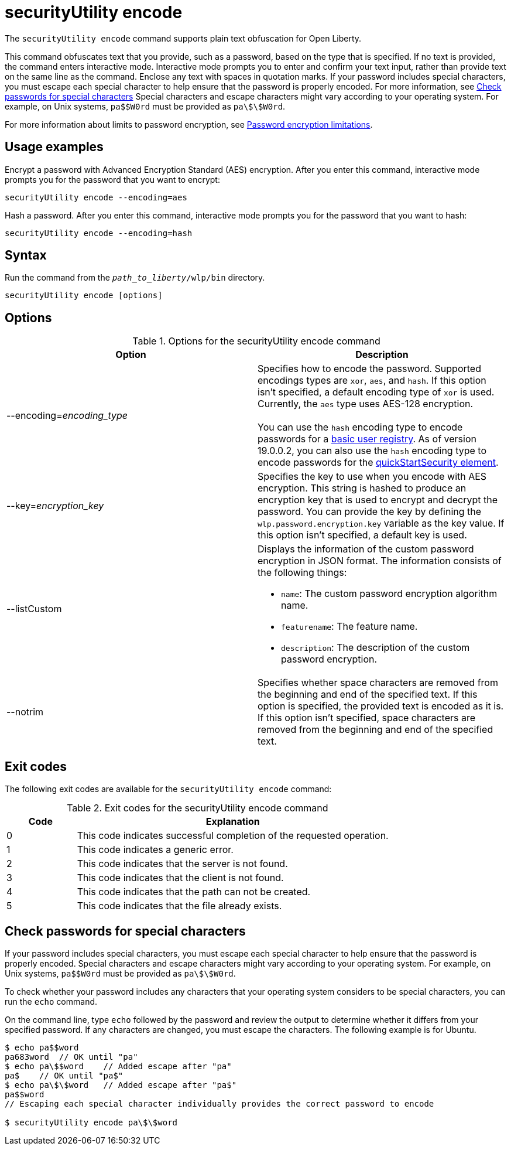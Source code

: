 //
// Copyright (c) 2020, 2021 IBM Corporation and others.
// Licensed under Creative Commons Attribution-NoDerivatives
// 4.0 International (CC BY-ND 4.0)
//   https://creativecommons.org/licenses/by-nd/4.0/
//
// Contributors:
//     IBM Corporation
//
:page-description: The `securityUtility encode` command supports plain text obfuscation for Open Liberty.
:seo-title: securityUtility encode - OpenLiberty.io
:seo-description: The `securityUtility encode` command supports plain text obfuscation for Open Liberty.
:page-layout: general-reference
:page-type: general
= securityUtility encode

The `securityUtility encode` command supports plain text obfuscation for Open Liberty.

This command obfuscates text that you provide, such as a password, based on the type that is specified.
If no text is provided, the command enters interactive mode.
Interactive mode prompts you to enter and confirm your text input, rather than provide text on the same line as the command.
Enclose any text with spaces in quotation marks.
If your password includes special characters, you must escape each special character to help ensure that the password is properly encoded. For more information, see <<pw,Check passwords for special characters>>
Special characters and escape characters might vary according to your operating system.
For example, on Unix systems, `pa$$W0rd` must be provided as `pa\$\$W0rd`.


For more information about limits to password encryption, see xref:ROOT:password-encryption.adoc[Password encryption limitations].

== Usage examples

Encrypt a password with Advanced Encryption Standard (AES) encryption. After you enter this command, interactive mode prompts you for the password that you want to encrypt:

----
securityUtility encode --encoding=aes
----

Hash a password. After you enter this command, interactive mode prompts you for the password that you want to hash:

----
securityUtility encode --encoding=hash
----

== Syntax

Run the command from the `_path_to_liberty_/wlp/bin` directory.

----
securityUtility encode [options]
----

== Options

.Options for the securityUtility encode command
[%header,cols=2*]
|===
|Option
|Description

|--encoding=_encoding_type_
|Specifies how to encode the password.
Supported encodings types are `xor`, `aes`, and `hash`.
If this option isn't specified, a default encoding type of `xor` is used. Currently, the `aes` type uses AES-128 encryption.
{empty} +
{empty} +
You can use the `hash` encoding type to encode passwords for a xref:ROOT:user-registries-application-security.adoc[basic user registry].
As of version 19.0.0.2, you can also use the `hash` encoding type to encode passwords for the xref:config/quickStartSecurity.adoc[quickStartSecurity element].

|--key=_encryption_key_
|Specifies the key to use when you encode with AES encryption.
This string is hashed to produce an encryption key that is used to encrypt and decrypt the password.
You can provide the key by defining the `wlp.password.encryption.key` variable as the key value.
If this option isn't specified, a default key is used.

|--listCustom
a|Displays the information of the custom password encryption in JSON format.
The information consists of the following things:

* `name`: The custom password encryption algorithm name.
* `featurename`: The feature name.
* `description`: The description of the custom password encryption.

|--notrim
|Specifies whether space characters are removed from the beginning and end of the specified text.
If this option is specified, the provided text is encoded as it is.
If this option isn't specified, space characters are removed from the beginning and end of the specified text.

|===

== Exit codes

The following exit codes are available for the `securityUtility encode` command:

.Exit codes for the securityUtility encode command
[%header,cols="2,9"]
|===

|Code
|Explanation

|0
|This code indicates successful completion of the requested operation.

|1
|This code indicates a generic error.

|2
|This code indicates that the server is not found.

|3
|This code indicates that the client is not found.

|4
|This code indicates that the path can not be created.

|5
|This code indicates that the file already exists.
|===


[#pw]
== Check passwords for special characters

If your password includes special characters, you must escape each special character to help ensure that the password is properly encoded.
Special characters and escape characters might vary according to your operating system.
For example, on Unix systems, `pa$$W0rd` must be provided as `pa\$\$W0rd`.

To check whether your password includes any characters that your operating system considers to be special characters, you can run the `echo` command.

On the command line, type `echo` followed by the password and review the output to determine whether it differs from your specified password. If any characters are changed, you must escape the characters.  The following example is for Ubuntu.

----
$ echo pa$$word
pa683word  // OK until "pa"
$ echo pa\$$word    // Added escape after "pa"
pa$    // OK until "pa$"
$ echo pa\$\$word   // Added escape after "pa$"
pa$$word
// Escaping each special character individually provides the correct password to encode

$ securityUtility encode pa\$\$word
----
